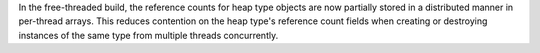 In the free-threaded build, the reference counts for heap type objects are now
partially stored in a distributed manner in per-thread arrays.  This reduces
contention on the heap type's reference count fields when creating or
destroying instances of the same type from multiple threads concurrently.
